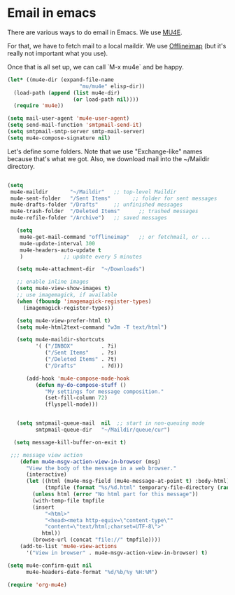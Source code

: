 * Email in emacs

There are various ways to do email in Emacs.  We use [[http://www.djcbsoftware.nl/code/mu/mu4e/][MU4E]].

For that, we have to fetch mail to a local maildir.  We use [[http://offlineimap.org/][Offlineimap]] (but it's really not important what you use).

Once that is all set up, we can call `M-x mu4e` and be happy.

#+begin_src emacs-lisp
  (let* ((mu4e-dir (expand-file-name
                         "mu/mu4e" elisp-dir))
    (load-path (append (list mu4e-dir)
                       (or load-path nil))))
    (require 'mu4e))

  (setq mail-user-agent 'mu4e-user-agent)
  (setq send-mail-function 'smtpmail-send-it)
  (setq smtpmail-smtp-server smtp-mail-server)
  (setq mu4e-compose-signature nil)
#+end_src

Let's define some folders.  Note that we use "Exchange-like" names because that's what we got.  Also, we download mail into the ~/Maildir directory.

#+name: mu4e-folders
#+begin_src emacs-lisp

    (setq
     mu4e-maildir       "~/Maildir"   ;; top-level Maildir
     mu4e-sent-folder   "/Sent Items"       ;; folder for sent messages
     mu4e-drafts-folder "/Drafts"     ;; unfinished messages
     mu4e-trash-folder  "/Deleted Items"      ;; trashed messages
     mu4e-refile-folder "/Archive")   ;; saved messages

#+end_src


#+begin_src emacs-lisp
     (setq
      mu4e-get-mail-command "offlineimap"   ;; or fetchmail, or ...
      mu4e-update-interval 300
      mu4e-headers-auto-update t
      )             ;; update every 5 minutes

     (setq mu4e-attachment-dir  "~/Downloads")

     ;; enable inline images
     (setq mu4e-view-show-images t)
     ;; use imagemagick, if available
     (when (fboundp 'imagemagick-register-types)
       (imagemagick-register-types))

     (setq mu4e-view-prefer-html t)
     (setq mu4e-html2text-command "w3m -T text/html")

     (setq mu4e-maildir-shortcuts
           '( ("/INBOX"         . ?i)
              ("/Sent Items"    . ?s)
              ("/Deleted Items" . ?t)
              ("/Drafts"        . ?d)))

        (add-hook 'mu4e-compose-mode-hook
           (defun my-do-compose-stuff ()
              "My settings for message composition."
              (set-fill-column 72)
              (flyspell-mode)))


     (setq smtpmail-queue-mail  nil  ;; start in non-queuing mode
           smtpmail-queue-dir   "~/Maildir/queue/cur")

    (setq message-kill-buffer-on-exit t)

   ;;; message view action
      (defun mu4e-msgv-action-view-in-browser (msg)
        "View the body of the message in a web browser."
        (interactive)
        (let ((html (mu4e-msg-field (mu4e-message-at-point t) :body-html))
              (tmpfile (format "%s/%d.html" temporary-file-directory (random))))
          (unless html (error "No html part for this message"))
          (with-temp-file tmpfile
          (insert
              "<html>"
              "<head><meta http-equiv=\"content-type\""
              "content=\"text/html;charset=UTF-8\">"
             html))
          (browse-url (concat "file://" tmpfile))))
      (add-to-list 'mu4e-view-actions
        '("View in browser" . mu4e-msgv-action-view-in-browser) t)

  (setq mu4e-confirm-quit nil
        mu4e-headers-date-format "%d/%b/%y %H:%M")

  (require 'org-mu4e)

#+end_src
